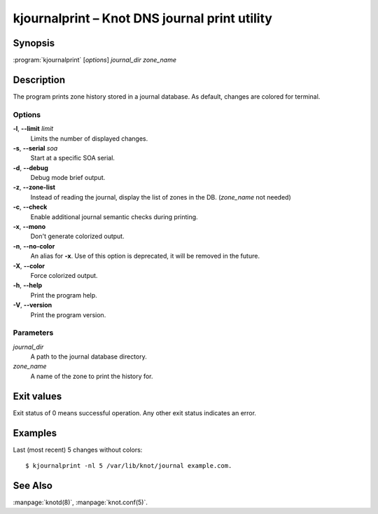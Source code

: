 .. highlight:: console

kjournalprint – Knot DNS journal print utility
==============================================

Synopsis
--------

:program:`kjournalprint` [*options*] *journal_dir* *zone_name*

Description
-----------

The program prints zone history stored in a journal database. As default,
changes are colored for terminal.

Options
.......

**-l**, **--limit** *limit*
  Limits the number of displayed changes.

**-s**, **--serial** *soa*
  Start at a specific SOA serial.

**-d**, **--debug**
  Debug mode brief output.

**-z**, **--zone-list**
  Instead of reading the journal, display the list of zones in the DB.
  (*zone_name* not needed)

**-c**, **--check**
  Enable additional journal semantic checks during printing.

**-x**, **--mono**
  Don't generate colorized output.

**-n**, **--no-color**
  An alias for **-x**. Use of this option is deprecated, it will be removed in the future.

**-X**, **--color**
  Force colorized output.

**-h**, **--help**
  Print the program help.

**-V**, **--version**
  Print the program version.

Parameters
..........

*journal_dir*
  A path to the journal database directory.

*zone_name*
  A name of the zone to print the history for.

Exit values
-----------

Exit status of 0 means successful operation. Any other exit status indicates
an error.

Examples
--------

Last (most recent) 5 changes without colors::

  $ kjournalprint -nl 5 /var/lib/knot/journal example.com.

See Also
--------

:manpage:`knotd(8)`, :manpage:`knot.conf(5)`.
